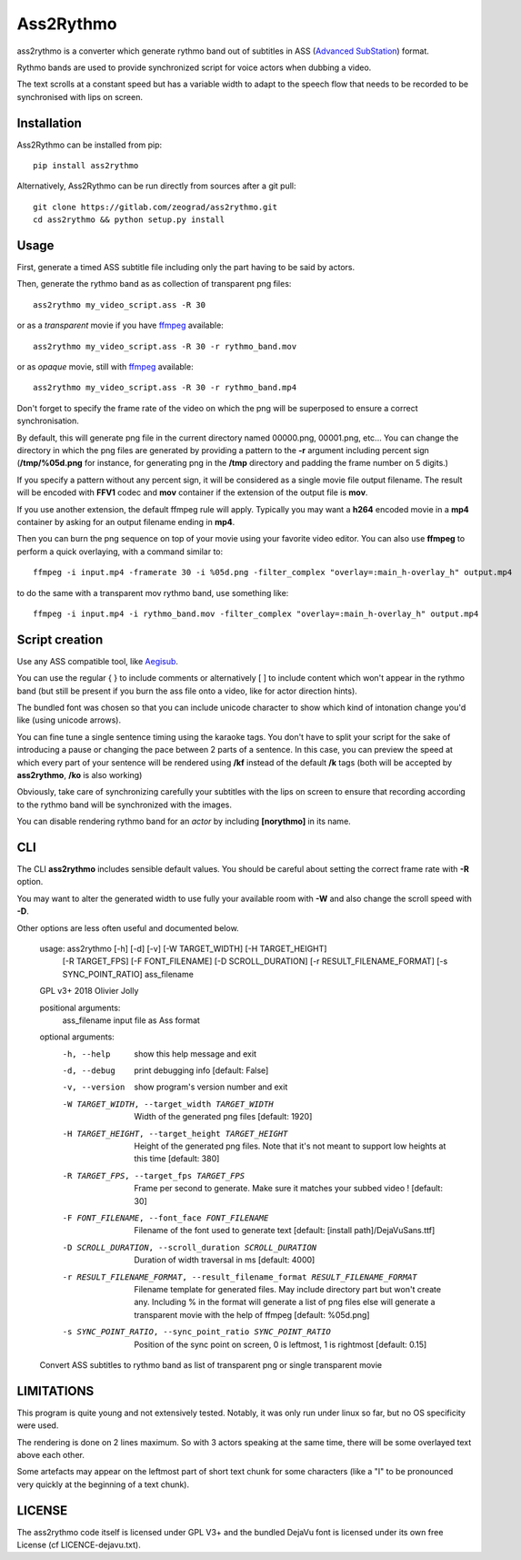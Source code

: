 Ass2Rythmo
==========

ass2rythmo is a converter which generate rythmo band out of subtitles in ASS (`Advanced SubStation <https://en.wikipedia.org/wiki/SubStation_Alpha#Advanced_SubStation_Alpha>`_) format.

Rythmo bands are used to provide synchronized script for voice actors when dubbing a video.

The text scrolls at a constant speed but has a variable width to adapt to the speech flow that needs to be recorded to be synchronised with lips on screen.

Installation
------------

Ass2Rythmo can be installed from pip::

	pip install ass2rythmo


Alternatively, Ass2Rythmo can be run directly from sources after a git pull::

	git clone https://gitlab.com/zeograd/ass2rythmo.git
	cd ass2rythmo && python setup.py install

Usage
-----

First, generate a timed ASS subtitle file including only the part having to be said by actors.

Then, generate the rythmo band as as collection of transparent png files::

	ass2rythmo my_video_script.ass -R 30

or as a *transparent* movie if you have ffmpeg_ available::

    ass2rythmo my_video_script.ass -R 30 -r rythmo_band.mov

or as *opaque* movie, still with ffmpeg_ available::

    ass2rythmo my_video_script.ass -R 30 -r rythmo_band.mp4

Don't forget to specify the frame rate of the video on which the png will be superposed to ensure a correct synchronisation.

By default, this will generate png file in the current directory named 00000.png, 00001.png, etc...
You can change the directory in which the png files are generated by providing a pattern to the **-r** argument including percent sign
(**/tmp/%05d.png** for instance, for generating png in the **/tmp** directory and padding the frame number on 5 digits.)

If you specify a pattern without any percent sign, it will be considered as a
single movie file output filename.
The result will be encoded with **FFV1** codec and **mov** container if the extension
of the output file is **mov**.

If you use another extension, the default ffmpeg rule will apply. Typically you
may want a **h264** encoded movie in a **mp4** container by asking for an output
filename ending in **mp4**.


Then you can burn the png sequence on top of your movie using your favorite video editor. You can also use **ffmpeg** to perform a quick overlaying, with a command similar to::

	ffmpeg -i input.mp4 -framerate 30 -i %05d.png -filter_complex "overlay=:main_h-overlay_h" output.mp4

to do the same with a transparent mov rythmo band, use something like::

    ffmpeg -i input.mp4 -i rythmo_band.mov -filter_complex "overlay=:main_h-overlay_h" output.mp4


Script creation
---------------

Use any ASS compatible tool, like Aegisub_.

You can use the regular { } to include comments or alternatively [ ] to include content which won't appear in the rythmo band (but still be present if you burn the ass file onto a video, like for actor direction hints).

The bundled font was chosen so that you can include unicode character to show which kind of intonation change you'd like (using unicode arrows).

You can fine tune a single sentence timing using the karaoke tags. You don't have to split your script for the sake of introducing a pause or changing the pace between 2 parts of a sentence.
In this case, you can preview the speed at which every part of your sentence will be rendered using **/kf** instead of the default **/k** tags (both will be accepted by **ass2rythmo**, **/ko** is also working)

Obviously, take care of synchronizing carefully your subtitles with the lips on screen to ensure that recording according to the rythmo band will be synchronized with the images.

You can disable rendering rythmo band for an *actor* by including **[norythmo]** in its name.

CLI
---

The CLI **ass2rythmo** includes sensible default values.
You should be careful about setting the correct frame rate with **-R** option.

You may want to alter the generated width to use fully your available room with **-W** and also change the scroll speed with **-D**.

Other options are less often useful and documented below.


	usage: ass2rythmo [-h] [-d] [-v] [-W TARGET_WIDTH] [-H TARGET_HEIGHT]
	                  [-R TARGET_FPS] [-F FONT_FILENAME] [-D SCROLL_DURATION]
	                  [-r RESULT_FILENAME_FORMAT] [-s SYNC_POINT_RATIO]
	                  ass_filename

	GPL v3+ 2018 Olivier Jolly

	positional arguments:
	  ass_filename          input file as Ass format

	optional arguments:
	  -h, --help            show this help message and exit
	  -d, --debug           print debugging info [default: False]
	  -v, --version         show program's version number and exit
	  -W TARGET_WIDTH, --target_width TARGET_WIDTH
	                        Width of the generated png files [default: 1920]
	  -H TARGET_HEIGHT, --target_height TARGET_HEIGHT
	                        Height of the generated png files. Note that it's not
	                        meant to support low heights at this time [default:
	                        380]
	  -R TARGET_FPS, --target_fps TARGET_FPS
	                        Frame per second to generate. Make sure it matches
	                        your subbed video ! [default: 30]
	  -F FONT_FILENAME, --font_face FONT_FILENAME
	                        Filename of the font used to generate text [default:
	                        [install path]/DejaVuSans.ttf]
	  -D SCROLL_DURATION, --scroll_duration SCROLL_DURATION
	                        Duration of width traversal in ms [default: 4000]
	  -r RESULT_FILENAME_FORMAT, --result_filename_format RESULT_FILENAME_FORMAT
                        Filename template for generated files. May include
                        directory part but won't create any. Including % in
                        the format will generate a list of png files else will
                        generate a transparent movie with the help of ffmpeg
                        [default: %05d.png]
	  -s SYNC_POINT_RATIO, --sync_point_ratio SYNC_POINT_RATIO
	                        Position of the sync point on screen, 0 is leftmost, 1
	                        is rightmost [default: 0.15]

	Convert ASS subtitles to rythmo band as list of transparent png or single transparent movie

LIMITATIONS
-----------

This program is quite young and not extensively tested. Notably, it was only run under linux so far, but no OS specificity were used.

The rendering is done on 2 lines maximum. So with 3 actors speaking at the same time, there will be some overlayed text above each other.

Some artefacts may appear on the leftmost part of short text chunk for some characters (like a "I" to be pronounced very quickly at the beginning of a text chunk).

LICENSE
-------

The ass2rythmo code itself is licensed under GPL V3+ and the bundled DejaVu font is licensed under its own free License (cf LICENCE-dejavu.txt).

.. _Aegisub:  http://aegisub.org
.. _Ffmpeg: http://ffmpeg.org